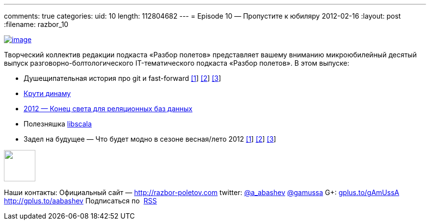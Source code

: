 ---
comments: true
categories:
uid: 10
length: 112804682
---
= Episode 10 — Пропустите к юбиляру
2012-02-16
:layout: post
:filename: razbor_10

http://habrastorage.org/storage2/1e7/84a/bb8/1e784abb8a6efa0718f753dcd6e2e601.png[image:http://habrastorage.org/storage2/1e7/84a/bb8/1e784abb8a6efa0718f753dcd6e2e601.png[image]]

Творческий коллектив редакции подкаста «Разбор полетов» представляет
вашему вниманию микроюбилейный десятый выпуск
разговорно-болтологического IT-тематического подкаста «Разбор полетов».
В этом выпуске: +

* Душещипательная история про git и fast-forward
http://nvie.com/posts/a-successful-git-branching-model/[[1]]
http://stackoverflow.com/questions/2850369/why-does-git-use-fast-forward-merging-by-default[[2]]
http://sandofsky.com/blog/git-workflow.html[[3]]
* http://www.allthingsdistributed.com/2012/01/amazon-dynamodb.html[Крути
динаму]
* http://highscalability.com/blog/2012/1/24/the-state-of-nosql-in-2012.html[2012 —
Конец света для реляционных баз данных]
* Полезняшка https://github.com/paulp/libscala[libscala]
* Задел на будущее — Что будет модно в сезоне весная/лето 2012
http://www.techrepublic.com/blog/10things/10-skills-for-developers-to-focus-on-in-2012/3009[[1]]
http://m.zdnet.com/blog/service-oriented/java-tops-list-of-software-skills-in-demand-employer-survey/832[[2]]
http://www.javaworld.com/javaworld/jw-02-2012/120202-fatal-exception.html[[3]]

++++
<!-- episode file link goes here-->
<a href="http://traffic.libsyn.com/razborpoletov/razbor_10.mp3" imageanchor="1" style="clear: left; margin-bottom: 1em; margin-left: auto; margin-right: 2em;">
<img border="0" height="64" src="http://2.bp.blogspot.com/-qkfh8Q--dks/T0gixAMzuII/AAAAAAAAHD0/O5LbF3vvBNQ/s200/1330127522_mp3.png" width="64"/>
</a>
++++



Наши контакты: Официальный сайт —
http://razbor-poletov.com/[http://razbor-poletov.com] twitter:
http://twitter.com/a_abashev[@a_abashev]
http://twitter.com/gamussa[@gamussa] G+:
http://gplus.to/gAmUssA[gplus.to/gAmUssA] http://gplus.to/aabashev
Подписаться по  http://feeds.feedburner.com/razbor-podcast[RSS]

++++
<!-- player goes here-->
<audio preload="none">
<source src="http://traffic.libsyn.com/razborpoletov/razbor_10.mp3" type="audio/mp3" />
Your browser does not support the audio tag.
</audio>
++++

